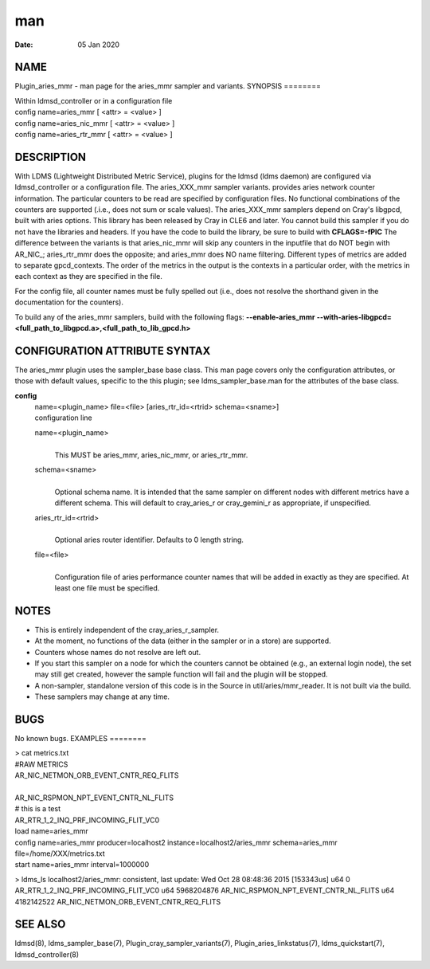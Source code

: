 ===
man
===

:Date:   05 Jan 2020

NAME
====
Plugin_aries_mmr - man page for the aries_mmr sampler and variants.
SYNOPSIS
========

| Within ldmsd_controller or in a configuration file
| config name=aries_mmr [ <attr> = <value> ]
| config name=aries_nic_mmr [ <attr> = <value> ]
| config name=aries_rtr_mmr [ <attr> = <value> ]
DESCRIPTION
===========

With LDMS (Lightweight Distributed Metric Service), plugins for the
ldmsd (ldms daemon) are configured via ldmsd_controller or a
configuration file. The aries_XXX_mmr sampler variants. provides aries
network counter information. The particular counters to be read are
specified by configuration files. No functional combinations of the
counters are supported (.i.e., does not sum or scale values).
The aries_XXX_mmr samplers depend on Cray's libgpcd, built with aries
options. This library has been released by Cray in CLE6 and later. You
cannot build this sampler if you do not have the libraries and headers.
If you have the code to build the library, be sure to build with
**CFLAGS=-fPIC**
The difference between the variants is that aries_nic_mmr will skip any
counters in the inputfile that do NOT begin with AR_NIC_; aries_rtr_mmr
does the opposite; and aries_mmr does NO name filtering.
Different types of metrics are added to separate gpcd_contexts. The
order of the metrics in the output is the contexts in a particular
order, with the metrics in each context as they are specified in the
file.

For the config file, all counter names must be fully spelled out (i.e.,
does not resolve the shorthand given in the documentation for the
counters).

To build any of the aries_mmr samplers, build with the following flags:
**--enable-aries_mmr**
**--with-aries-libgpcd=<full_path_to_libgpcd.a>,<full_path_to_lib_gpcd.h>**

CONFIGURATION ATTRIBUTE SYNTAX
==============================
The aries_mmr plugin uses the sampler_base base class. This man page
covers only the configuration attributes, or those with default values,
specific to the this plugin; see ldms_sampler_base.man for the
attributes of the base class.

**config**
   | name=<plugin_name> file=<file> [aries_rtr_id=<rtrid>
     schema=<sname>]
   | configuration line
   name=<plugin_name>
      | 
      | This MUST be aries_mmr, aries_nic_mmr, or aries_rtr_mmr.
   schema=<sname>
      | 
      | Optional schema name. It is intended that the same sampler on
        different nodes with different metrics have a different schema.
        This will default to cray_aries_r or cray_gemini_r as
        appropriate, if unspecified.

   aries_rtr_id=<rtrid>
      | 
      | Optional aries router identifier. Defaults to 0 length string.

   file=<file>
      | 
      | Configuration file of aries performance counter names that will
        be added in exactly as they are specified. At least one file
        must be specified.

NOTES
=====
-  This is entirely independent of the cray_aries_r_sampler.
-  At the moment, no functions of the data (either in the sampler or in
   a store) are supported.

-  Counters whose names do not resolve are left out.

-  If you start this sampler on a node for which the counters cannot be
   obtained (e.g., an external login node), the set may still get
   created, however the sample function will fail and the plugin will be
   stopped.
-  A non-sampler, standalone version of this code is in the Source in
   util/aries/mmr_reader. It is not built via the build.

-  These samplers may change at any time.

BUGS
====
No known bugs.
EXAMPLES
========

| > cat metrics.txt
| #RAW METRICS
| AR_NIC_NETMON_ORB_EVENT_CNTR_REQ_FLITS

| 
| AR_NIC_RSPMON_NPT_EVENT_CNTR_NL_FLITS
| # this is a test
| AR_RTR_1_2_INQ_PRF_INCOMING_FLIT_VC0
| load name=aries_mmr
| config name=aries_mmr producer=localhost2
  instance=localhost2/aries_mmr schema=aries_mmr
  file=/home/XXX/metrics.txt
| start name=aries_mmr interval=1000000
> ldms_ls localhost2/aries_mmr: consistent, last update: Wed Oct 28
08:48:36 2015 [153343us] u64 0 AR_RTR_1_2_INQ_PRF_INCOMING_FLIT_VC0 u64
5968204876 AR_NIC_RSPMON_NPT_EVENT_CNTR_NL_FLITS u64 4182142522
AR_NIC_NETMON_ORB_EVENT_CNTR_REQ_FLITS

SEE ALSO
========
ldmsd(8), ldms_sampler_base(7), Plugin_cray_sampler_variants(7),
Plugin_aries_linkstatus(7), ldms_quickstart(7), ldmsd_controller(8)
